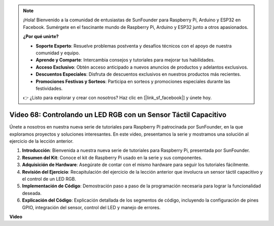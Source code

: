 .. note::

    ¡Hola! Bienvenido a la comunidad de entusiastas de SunFounder para Raspberry Pi, Arduino y ESP32 en Facebook. Sumérgete en el fascinante mundo de Raspberry Pi, Arduino y ESP32 junto a otros apasionados.

    **¿Por qué unirte?**

    - **Soporte Experto**: Resuelve problemas postventa y desafíos técnicos con el apoyo de nuestra comunidad y equipo.
    - **Aprende y Comparte**: Intercambia consejos y tutoriales para mejorar tus habilidades.
    - **Acceso Exclusivo**: Obtén acceso anticipado a nuevos anuncios de productos y adelantos exclusivos.
    - **Descuentos Especiales**: Disfruta de descuentos exclusivos en nuestros productos más recientes.
    - **Promociones Festivas y Sorteos**: Participa en sorteos y promociones especiales durante las festividades.

    👉 ¿Listo para explorar y crear con nosotros? Haz clic en [|link_sf_facebook|] y únete hoy.


Video 68: Controlando un LED RGB con un Sensor Táctil Capacitivo
=======================================================================================

Únete a nosotros en nuestra nueva serie de tutoriales para Raspberry Pi patrocinada por SunFounder, en la que exploramos proyectos y soluciones interesantes. En este video, presentamos la serie y mostramos una solución al ejercicio de la lección anterior.

1. **Introducción**: Bienvenida a nuestra nueva serie de tutoriales para Raspberry Pi, presentada por SunFounder.
2. **Resumen del Kit**: Conoce el kit de Raspberry Pi usado en la serie y sus componentes.
3. **Adquisición de Hardware**: Asegúrate de contar con el mismo hardware para seguir los tutoriales fácilmente.
4. **Revisión del Ejercicio**: Recapitulación del ejercicio de la lección anterior que involucra un sensor táctil capacitivo y el control de un LED RGB.
5. **Implementación de Código**: Demostración paso a paso de la programación necesaria para lograr la funcionalidad deseada.
6. **Explicación del Código**: Explicación detallada de los segmentos de código, incluyendo la configuración de pines GPIO, integración del sensor, control del LED y manejo de errores.

**Video**

.. raw:: html


    <iframe width="700" height="500" src="https://www.youtube.com/embed/2s5Me7g7jqI?si=Aw0QeViAOdTcB5Ot" title="YouTube video player" frameborder="0" allow="accelerometer; autoplay; clipboard-write; encrypted-media; gyroscope; picture-in-picture; web-share" allowfullscreen></iframe>

